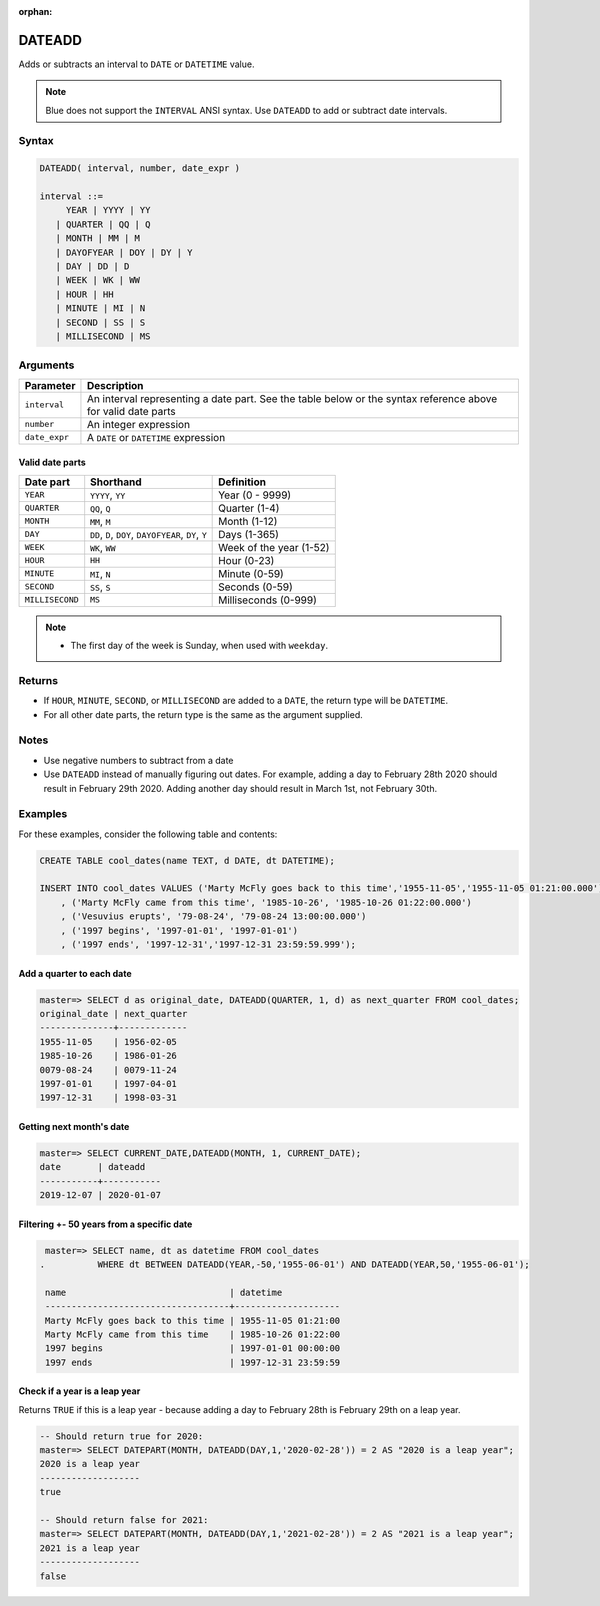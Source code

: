 :orphan:

.. _dateadd:

**************************
DATEADD
**************************

Adds or subtracts an interval to ``DATE`` or ``DATETIME`` value.

.. note:: Blue does not support the ``INTERVAL`` ANSI syntax. Use ``DATEADD`` to add or subtract date intervals.

Syntax
==========

.. code-block:: postgres

   DATEADD( interval, number, date_expr )
   
   interval ::= 
        YEAR | YYYY | YY
      | QUARTER | QQ | Q
      | MONTH | MM | M
      | DAYOFYEAR | DOY | DY | Y
      | DAY | DD | D
      | WEEK | WK | WW
      | HOUR | HH
      | MINUTE | MI | N
      | SECOND | SS | S
      | MILLISECOND | MS

Arguments
============

.. list-table:: 
   :widths: auto
   :header-rows: 1
   
   * - Parameter
     - Description
   * - ``interval``
     - An interval representing a date part. See the table below or the syntax reference above for valid date parts
   * - ``number``
     - An integer expression
   * - ``date_expr``
     - A ``DATE`` or ``DATETIME`` expression


Valid date parts
-------------------

.. list-table:: 
   :widths: auto
   :header-rows: 1
   
   * - Date part
     - Shorthand
     - Definition
   * - ``YEAR``
     - ``YYYY``, ``YY``
     - Year (0 - 9999)
   * - ``QUARTER``
     - ``QQ``, ``Q``
     - Quarter (1-4)
   * - ``MONTH``
     - ``MM``, ``M``
     - Month (1-12)
   * - ``DAY``
     - ``DD``, ``D``, ``DOY``, ``DAYOFYEAR``, ``DY``, ``Y``
     - Days (1-365)
   * - ``WEEK``
     - ``WK``, ``WW``
     - Week of the year (1-52)
   * - ``HOUR``
     - ``HH``
     - Hour (0-23)
   * - ``MINUTE``
     - ``MI``, ``N``
     - Minute (0-59)
   * - ``SECOND``
     - ``SS``, ``S``
     - Seconds (0-59)
   * - ``MILLISECOND``
     - ``MS``
     - Milliseconds (0-999)

.. note::
 * The first day of the week is Sunday, when used with ``weekday``.

Returns
============

* If ``HOUR``, ``MINUTE``, ``SECOND``, or ``MILLISECOND`` are added to a ``DATE``, the return type will be ``DATETIME``.

* For all other date parts, the return type is the same as the argument supplied.

Notes
========

* Use negative numbers to subtract from a date

* Use ``DATEADD`` instead of manually figuring out dates. For example, adding a day to February 28th 2020 should result in February 29th 2020. Adding another day should result in March 1st, not February 30th.

Examples
===========

For these examples, consider the following table and contents:

.. code-block:: postgres

   CREATE TABLE cool_dates(name TEXT, d DATE, dt DATETIME);
   
   INSERT INTO cool_dates VALUES ('Marty McFly goes back to this time','1955-11-05','1955-11-05 01:21:00.000')
       , ('Marty McFly came from this time', '1985-10-26', '1985-10-26 01:22:00.000')
       , ('Vesuvius erupts', '79-08-24', '79-08-24 13:00:00.000')
       , ('1997 begins', '1997-01-01', '1997-01-01')
       , ('1997 ends', '1997-12-31','1997-12-31 23:59:59.999');


Add a quarter to each date
-------------------------------------

.. code-block:: psql

   master=> SELECT d as original_date, DATEADD(QUARTER, 1, d) as next_quarter FROM cool_dates;
   original_date | next_quarter
   --------------+-------------
   1955-11-05    | 1956-02-05  
   1985-10-26    | 1986-01-26  
   0079-08-24    | 0079-11-24  
   1997-01-01    | 1997-04-01  
   1997-12-31    | 1998-03-31  


Getting next month's date
----------------------------

.. code-block:: psql

   master=> SELECT CURRENT_DATE,DATEADD(MONTH, 1, CURRENT_DATE);
   date       | dateadd   
   -----------+-----------
   2019-12-07 | 2020-01-07


Filtering +- 50 years from a specific date
----------------------------------------------

.. code-block:: psql

   master=> SELECT name, dt as datetime FROM cool_dates 
  .          WHERE dt BETWEEN DATEADD(YEAR,-50,'1955-06-01') AND DATEADD(YEAR,50,'1955-06-01');
   
   name                               | datetime           
   -----------------------------------+--------------------
   Marty McFly goes back to this time | 1955-11-05 01:21:00
   Marty McFly came from this time    | 1985-10-26 01:22:00
   1997 begins                        | 1997-01-01 00:00:00
   1997 ends                          | 1997-12-31 23:59:59


Check if a year is a leap year
-----------------------------------

Returns ``TRUE`` if this is a leap year - because adding a day to February 28th is February 29th on a leap year.

.. code-block:: psql

   -- Should return true for 2020:
   master=> SELECT DATEPART(MONTH, DATEADD(DAY,1,'2020-02-28')) = 2 AS "2020 is a leap year";
   2020 is a leap year
   -------------------
   true               

   -- Should return false for 2021:
   master=> SELECT DATEPART(MONTH, DATEADD(DAY,1,'2021-02-28')) = 2 AS "2021 is a leap year";
   2021 is a leap year
   -------------------
   false               


